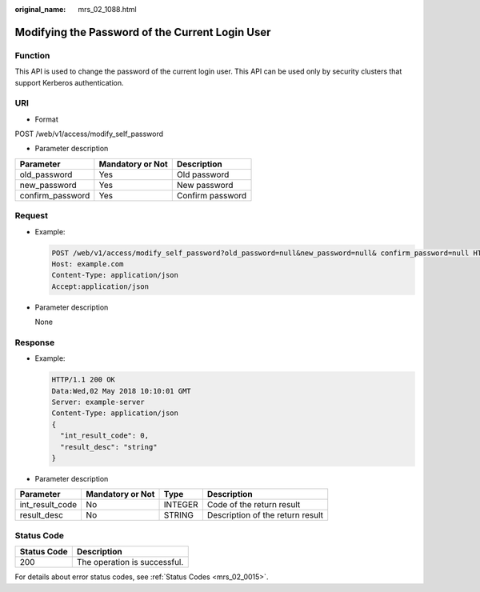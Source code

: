 :original_name: mrs_02_1088.html

.. _mrs_02_1088:

Modifying the Password of the Current Login User
================================================

Function
--------

This API is used to change the password of the current login user. This API can be used only by security clusters that support Kerberos authentication.

URI
---

-  Format

POST /web/v1/access/modify_self_password

-  Parameter description

================ ================ ================
Parameter        Mandatory or Not Description
================ ================ ================
old_password     Yes              Old password
new_password     Yes              New password
confirm_password Yes              Confirm password
================ ================ ================

Request
-------

-  Example:

   .. code-block:: text

      POST /web/v1/access/modify_self_password?old_password=null&new_password=null& confirm_password=null HTTP/1.1
      Host: example.com
      Content-Type: application/json
      Accept:application/json

-  Parameter description

   None

Response
--------

-  Example:

   .. code-block::

      HTTP/1.1 200 OK
      Data:Wed,02 May 2018 10:10:01 GMT
      Server: example-server
      Content-Type: application/json
      {
        "int_result_code": 0,
        "result_desc": "string"
      }

-  Parameter description

+-----------------+------------------+---------+----------------------------------+
| Parameter       | Mandatory or Not | Type    | Description                      |
+=================+==================+=========+==================================+
| int_result_code | No               | INTEGER | Code of the return result        |
+-----------------+------------------+---------+----------------------------------+
| result_desc     | No               | STRING  | Description of the return result |
+-----------------+------------------+---------+----------------------------------+

Status Code
-----------

=========== ============================
Status Code Description
=========== ============================
200         The operation is successful.
=========== ============================

For details about error status codes, see :ref:`Status Codes <mrs_02_0015>`.
